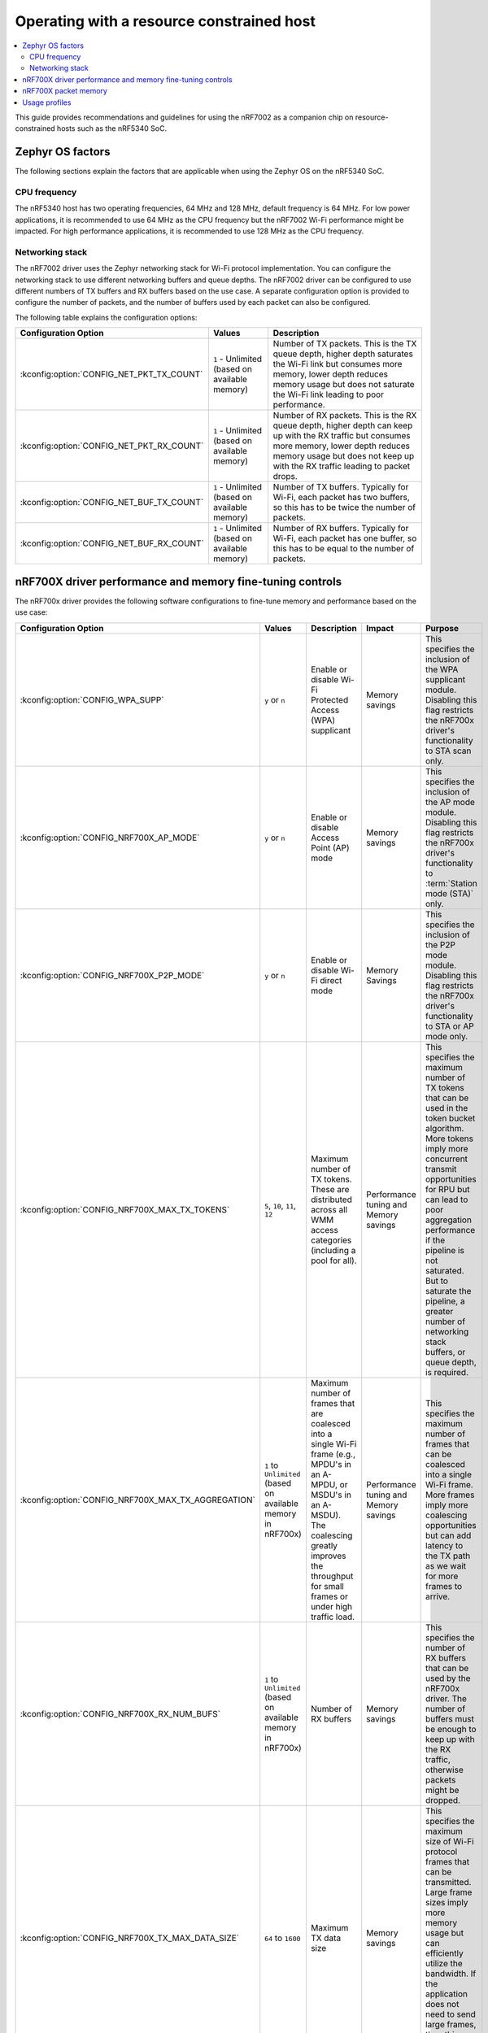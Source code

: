 .. _nRF7002dk_nRF5340_constrained_host:

Operating with a resource constrained host
##########################################

.. contents::
   :local:
   :depth: 2

This guide provides recommendations and guidelines for using the nRF7002 as a companion chip on resource-constrained hosts such as the nRF5340 SoC.

Zephyr OS factors
*****************
The following sections explain the factors that are applicable when using the Zephyr OS on the nRF5340 SoC.

CPU frequency
=============

The nRF5340 host has two operating frequencies, 64 MHz and 128 MHz, default frequency is 64 MHz.
For low power applications, it is recommended to use 64 MHz as the CPU frequency but the nRF7002 Wi-Fi performance might be impacted.
For high performance applications, it is recommended to use 128 MHz as the CPU frequency.

Networking stack
================

The nRF7002 driver uses the Zephyr networking stack for Wi-Fi protocol implementation.
You can configure the networking stack to use different networking buffers and queue depths.
The nRF7002 driver can be configured to use different numbers of TX buffers and RX buffers based on the use case.
A separate configuration option is provided to configure the number of packets, and the number of buffers used by each packet can also be configured.

The following table explains the configuration options:

+------------------------------------------+-----------------------------+--------------------------------------------------------------------------------------------------------------------------+
|Configuration Option                      | Values                      | Description                                                                                                              |
+==========================================+=============================+==========================================================================================================================+
|:kconfig:option:`CONFIG_NET_PKT_TX_COUNT` | ``1`` - Unlimited           | Number of TX packets. This is the TX queue depth, higher depth saturates the Wi-Fi link but consumes more memory,        |
|                                          | (based on available memory) | lower depth reduces memory usage but does not saturate the Wi-Fi link leading to poor performance.                       |
+------------------------------------------+-----------------------------+--------------------------------------------------------------------------------------------------------------------------+
| :kconfig:option:`CONFIG_NET_PKT_RX_COUNT`| ``1`` - Unlimited           | Number of RX packets. This is the RX queue depth, higher depth can keep up with the RX traffic but consumes more memory, |
|                                          | (based on available memory) | lower depth reduces memory usage but does not keep up with the RX traffic leading to packet drops.                       |
+------------------------------------------+-----------------------------+--------------------------------------------------------------------------------------------------------------------------+
| :kconfig:option:`CONFIG_NET_BUF_TX_COUNT`| ``1`` - Unlimited           | Number of TX buffers. Typically for Wi-Fi, each packet has two buffers,                                                  |
|                                          | (based on available memory) | so this has to be twice the number of packets.                                                                           |
+------------------------------------------+-----------------------------+--------------------------------------------------------------------------------------------------------------------------+
| :kconfig:option:`CONFIG_NET_BUF_RX_COUNT`| ``1`` - Unlimited           | Number of RX buffers. Typically for Wi-Fi, each packet has one buffer,                                                   |
|                                          | (based on available memory) | so this has to be equal to the number of packets.                                                                        |
+------------------------------------------+-----------------------------+--------------------------------------------------------------------------------------------------------------------------+

nRF700X driver performance and memory fine-tuning controls
**********************************************************

The nRF700x driver provides the following software configurations to fine-tune memory and performance based on the use case:

.. list-table::
   :header-rows: 1

   * - Configuration Option
     - Values
     - Description
     - Impact
     - Purpose
   * - :kconfig:option:`CONFIG_WPA_SUPP`
     - ``y`` or ``n``
     - Enable or disable Wi-Fi Protected Access (WPA) supplicant
     - Memory savings
     - This specifies the inclusion of the WPA supplicant module.
       Disabling this flag restricts the nRF700x driver's functionality to STA scan only.
   * - :kconfig:option:`CONFIG_NRF700X_AP_MODE`
     - ``y`` or ``n``
     - Enable or disable Access Point (AP) mode
     - Memory savings
     - This specifies the inclusion of the AP mode module.
       Disabling this flag restricts the nRF700x driver's functionality to :term:`Station mode (STA)` only.
   * - :kconfig:option:`CONFIG_NRF700X_P2P_MODE`
     - ``y`` or ``n``
     - Enable or disable Wi-Fi direct mode
     - Memory Savings
     - This specifies the inclusion of the P2P mode module.
       Disabling this flag restricts the nRF700x driver's functionality to STA or AP mode only.
   * - :kconfig:option:`CONFIG_NRF700X_MAX_TX_TOKENS`
     - ``5``, ``10``, ``11``, ``12``
     - Maximum number of TX tokens.
       These are distributed across all WMM access categories (including a pool for all).
     - Performance tuning and Memory savings
     - This specifies the maximum number of TX tokens that can be used in the token bucket algorithm.
       More tokens imply more concurrent transmit opportunities for RPU but can lead to poor aggregation performance
       if the pipeline is not saturated. But to saturate the pipeline, a greater number of networking stack buffers,
       or queue depth, is required.
   * - :kconfig:option:`CONFIG_NRF700X_MAX_TX_AGGREGATION`
     - ``1`` to ``Unlimited`` (based on available memory in nRF700x)
     - Maximum number of frames that are coalesced into a single Wi-Fi frame (e.g., MPDU's in an A-MPDU, or MSDU's in an A-MSDU).
       The coalescing greatly improves the throughput for small frames or under high traffic load.
     - Performance tuning and Memory savings
     - This specifies the maximum number of frames that can be coalesced into a single Wi-Fi frame.
       More frames imply more coalescing opportunities but can add latency to the TX path as we wait for more frames to arrive.
   * - :kconfig:option:`CONFIG_NRF700X_RX_NUM_BUFS`
     - ``1`` to ``Unlimited`` (based on available memory in nRF700x)
     - Number of RX buffers
     - Memory savings
     - This specifies the number of RX buffers that can be used by the nRF700x driver.
       The number of buffers must be enough to keep up with the RX traffic, otherwise packets might be dropped.
   * - :kconfig:option:`CONFIG_NRF700X_TX_MAX_DATA_SIZE`
     - ``64`` to ``1600``
     - Maximum TX data size
     - Memory savings
     - This specifies the maximum size of Wi-Fi protocol frames that can be transmitted.
       Large frame sizes imply more memory usage but can efficiently utilize the bandwidth.
       If the application does not need to send large frames, then this can be reduced to save memory.
   * - :kconfig:option:`CONFIG_NRF700X_RX_MAX_DATA_SIZE`
     - ``64`` to ``1600``
     - Maximum RX data size
     - Memory savings
     - This controls the maximum size of the frames that can be received by the Wi-Fi protocol.
       Large frame sizes imply more memory usage but can efficiently utilize the bandwidth.
       If the application does not need to receive large frames, then this can be reduced to save memory.

The configuration options must be used in conjunction with the Zephyr networking stack configuration options to achieve the desired performance and memory usage.
These options form a staged pipeline all the way to the nRF7002 chip, any change in one stage of the pipeline will impact the performance and memory usage of the next stage.
For example, solving bottleneck in one stage of the pipeline might lead to a bottleneck in the next stage.

nRF700X packet memory
*********************
The nRF700x chipset has a special memory called the packet memory to store the Wi-Fi protocol frames for both TX and RX.
The various configuration options that control the size of the packet memory are listed below:

* :kconfig:option:`CONFIG_NRF700X_TX_MAX_DATA_SIZE`
* :kconfig:option:`CONFIG_NRF700X_RX_MAX_DATA_SIZE`
* :kconfig:option:`CONFIG_NRF700X_MAX_TX_TOKENS`
* :kconfig:option:`CONFIG_NRF700X_MAX_TX_AGGREGATION`
* :kconfig:option:`CONFIG_NRF700X_RX_NUM_BUFS`

The packet memory is divided into two parts, one for TX and one for RX. The size of the TX packet memory is calculated as follows:

.. code-block:: none

   (CONFIG_NRF700X_TX_MAX_DATA_SIZE + 52 ) * CONFIG_NRF700X_MAX_TX_TOKENS * CONFIG_NRF700X_MAX_TX_AGGREGATION

The size of the RX packet memory is calculated as follows:

.. code-block:: none

   CONFIG_NRF700X_RX_MAX_DATA_SIZE * CONFIG_NRF700X_RX_NUM_BUFS

The total packet memory size is calculated as follows:

.. code-block:: none

   (CONFIG_NRF700X_TX_MAX_DATA_SIZE + 52 ) * CONFIG_NRF700X_MAX_TX_TOKENS * CONFIG_NRF700X_MAX_TX_AGGREGATION +
   CONFIG_NRF700X_RX_MAX_DATA_SIZE * CONFIG_NRF700X_RX_NUM_BUFS

There is a build time check to ensure that the total packet memory size does not exceed the available packet memory size in the nRF7002 chip.

.. note::
   The ``52`` bytes in the above equations are the overhead bytes required by the nRF7002 chip to store the headers and footers of the Wi-Fi protocol frames.

Usage profiles
**************

The nRF700x driver can be used in the following profiles (not an exhaustive list):

.. list-table::
   :header-rows: 1

   * - Features
     - Profile
     - Configuration Options
     - Use cases
   * - STA scan only
     - Scan only
     - ``CONFIG_WPA_SUPP=n``
       ``CONFIG_NRF700X_AP_MODE=n``
       ``CONFIG_NRF700X_P2P_MODE=n``
     - Location services
   * - :abbr:`STA (Station)` mode
     - IoT devices
     - ``CONFIG_WPA_SUPP=y``
       ``CONFIG_NRF700X_AP_MODE=n``
       ``CONFIG_NRF700X_P2P_MODE=n``
     - IoT devices
   * - :abbr:`STA (Station)` mode
     - Memory optimized :abbr:`STA (Station)` mode
     - ``CONFIG_NRF700X_MAX_TX_TOKENS=5``
       ``CONFIG_NRF700X_MAX_TX_AGGREGATION=1``
       ``CONFIG_NRF700X_RX_NUM_BUFS=4``
       ``CONFIG_NRF700X_TX_MAX_DATA_SIZE=512``
       ``CONFIG_NRF700X_RX_MAX_DATA_SIZE=512``
     - Sensors with low data requirements
   * - :abbr:`STA (Station)` mode
     - High performance :abbr:`STA (Station)` mode
     - ``CONFIG_NRF700X_MAX_TX_TOKENS=12``
       ``CONFIG_NRF700X_MAX_TX_AGGREGATION=1``
       ``CONFIG_NRF700X_RX_NUM_BUFS=63``
       ``CONFIG_NRF700X_TX_MAX_DATA_SIZE=1600``
       ``CONFIG_NRF700X_RX_MAX_DATA_SIZE=1600``
     - High data rate IoT devices
   * - :abbr:`STA (Station)` mode
     - TX prioritized :abbr:`STA (Station)` mode
     - ``CONFIG_NRF700X_MAX_TX_TOKENS=12``
       ``CONFIG_NRF700X_MAX_TX_AGGREGATION=9``
       ``CONFIG_NRF700X_RX_NUM_BUFS=4``
       ``CONFIG_NRF700X_TX_MAX_DATA_SIZE=1600``
       ``CONFIG_NRF700X_RX_MAX_DATA_SIZE=512``
     - Sensors with high data rate
   * - :abbr:`STA (Station)` mode
     - RX prioritized :abbr:`STA (Station)` mode
     - ``CONFIG_NRF700X_MAX_TX_TOKENS=5``
       ``CONFIG_NRF700X_RX_NUM_BUFS=63``
       ``CONFIG_NRF700X_TX_MAX_DATA_SIZE=512``
       ``CONFIG_NRF700X_RX_MAX_DATA_SIZE=1600``
     - Display devices streaming data
